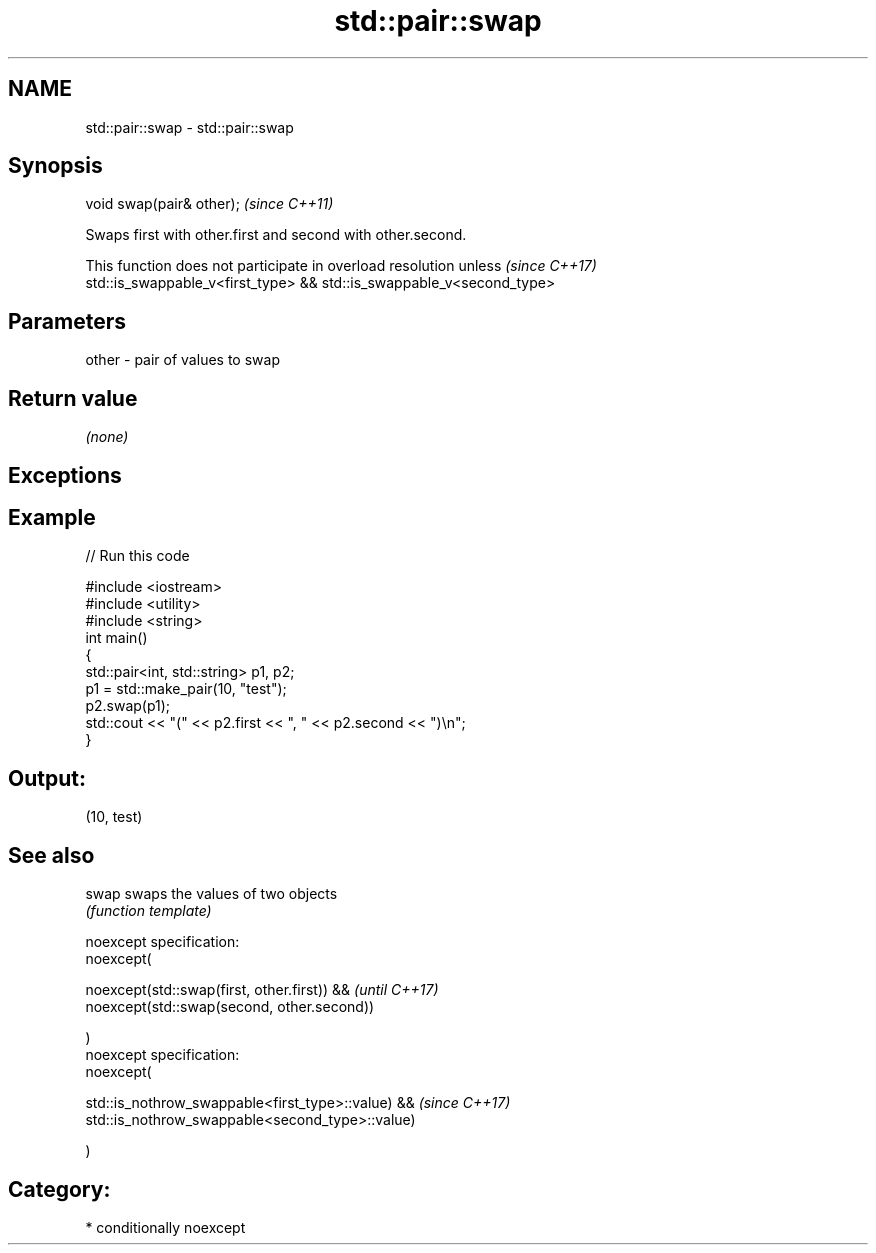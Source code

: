 .TH std::pair::swap 3 "Nov 16 2016" "2.1 | http://cppreference.com" "C++ Standard Libary"
.SH NAME
std::pair::swap \- std::pair::swap

.SH Synopsis
   void swap(pair& other);  \fI(since C++11)\fP

   Swaps first with other.first and second with other.second.

   This function does not participate in overload resolution unless       \fI(since C++17)\fP
   std::is_swappable_v<first_type> && std::is_swappable_v<second_type>

.SH Parameters

   other - pair of values to swap

.SH Return value

   \fI(none)\fP

.SH Exceptions

.SH Example

   
// Run this code

 #include <iostream>
 #include <utility>
 #include <string>
 int main()
 {
     std::pair<int, std::string> p1, p2;
     p1 = std::make_pair(10, "test");
     p2.swap(p1);
     std::cout << "(" << p2.first << ", " << p2.second << ")\\n";
 }

.SH Output:

 (10, test)

.SH See also

   swap swaps the values of two objects
        \fI(function template)\fP

   noexcept specification:
   noexcept(

   noexcept(std::swap(first, other.first)) &&       \fI(until C++17)\fP
   noexcept(std::swap(second, other.second))

   )
   noexcept specification:
   noexcept(

   std::is_nothrow_swappable<first_type>::value) && \fI(since C++17)\fP
   std::is_nothrow_swappable<second_type>::value)

   )

.SH Category:

     * conditionally noexcept
